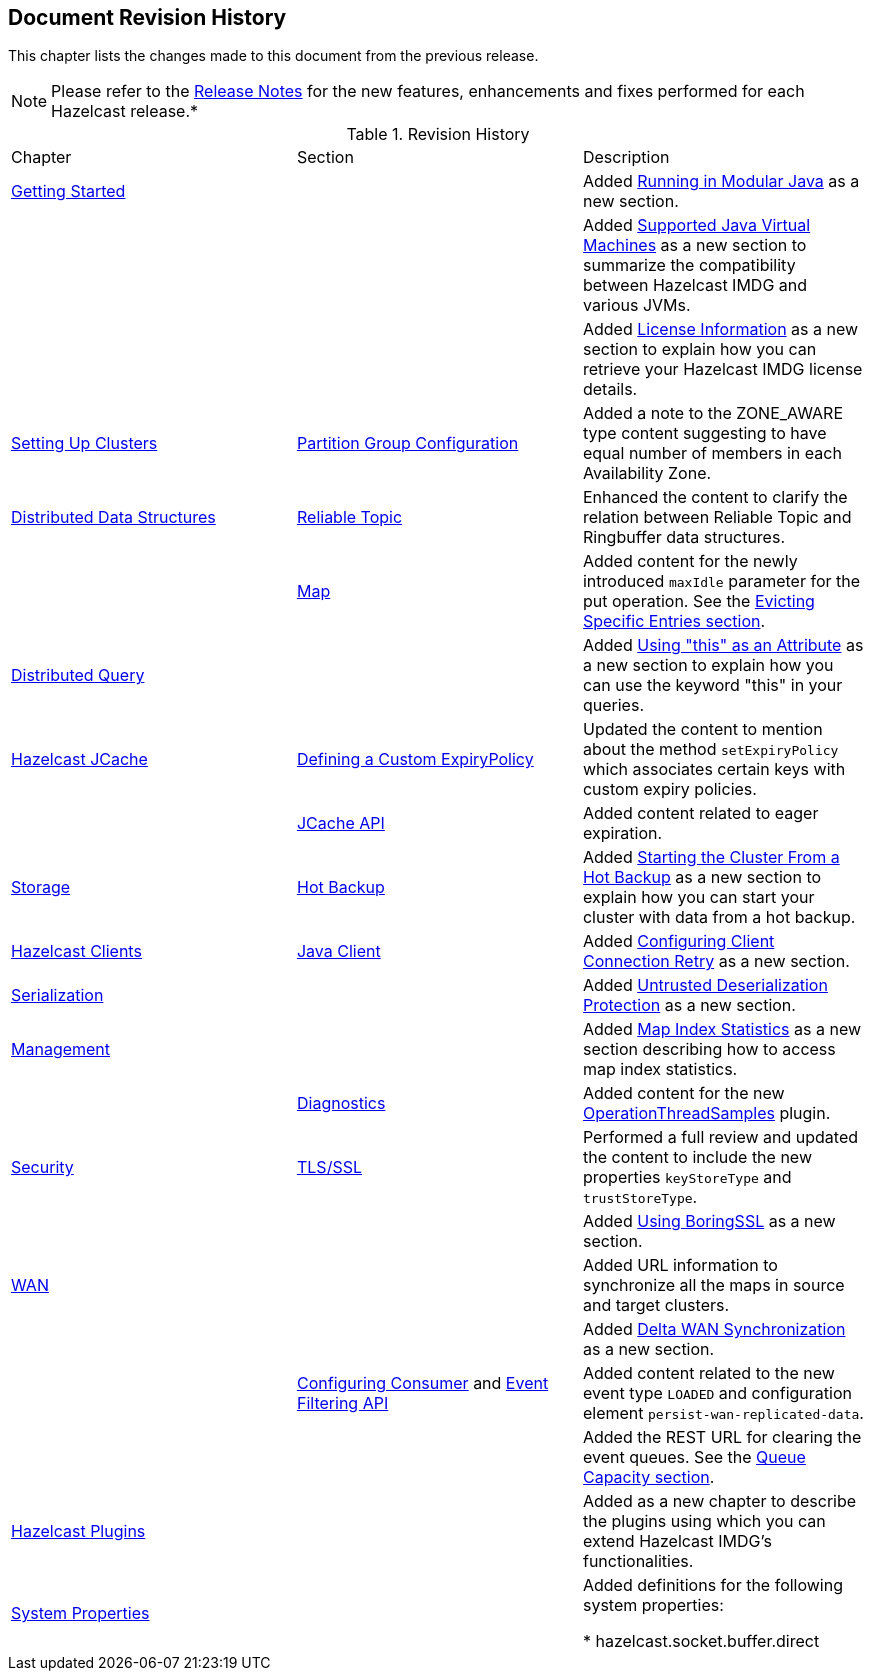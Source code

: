 

[[document-revision-history]]
== Document Revision History

This chapter lists the changes made to this document from the previous release.

NOTE: Please refer to the https://docs.hazelcast.org/docs/rn/[Release Notes] for the new features, enhancements and fixes performed for each Hazelcast release.*


.Revision History
|===

|Chapter|Section|Description

| <<getting-started, Getting Started>>
|
| Added <<running-in-modular-java, Running in Modular Java>> as a new section.

|
|
| Added <<supported-jvms, Supported Java Virtual Machines>> as a new section to summarize the compatibility between Hazelcast IMDG and various JVMs.

|
|
| Added <<license-info, License Information>> as a new section to explain how you can retrieve your Hazelcast IMDG license details.

| <<setting-up-clusters, Setting Up Clusters>>
| <<partition-group-configuration, Partition Group Configuration>>
| Added a note to the ZONE_AWARE type content suggesting to have equal number of members in each Availability Zone.

| <<distributed-data-structures, Distributed Data Structures>>
| <<reliable-topic, Reliable Topic>>
| Enhanced the content to clarify the relation between Reliable Topic and Ringbuffer data structures.

|
| <<map, Map>>
| Added content for the newly introduced `maxIdle` parameter for the put operation. See the <<evicting-specific-entries, Evicting Specific Entries section>>.

| <<distributed-query, Distributed Query>>
|
| Added <<using-this-as-an-attribute, Using "this" as an Attribute>> as a new section to explain how you can use the keyword "this" in your queries.

| <<hazelcast-jcache, Hazelcast JCache>>
| <<defining-a-custom-expirypolicy, Defining a Custom ExpiryPolicy>>
| Updated the content to mention about the method `setExpiryPolicy` which associates certain keys with custom expiry policies.

|
| <<jcache-api, JCache API>>
| Added content related to eager expiration.

| <<storage, Storage>>
| <<hot-backup, Hot Backup>>
| Added <<starting-the-cluster-from-a-hot-backup, Starting the Cluster From a Hot Backup>> as a new section to explain how you can start your cluster with data from a hot backup.

| <<hazelcast-clients, Hazelcast Clients>>
| <<java-client, Java Client>>
| Added <<configuring-client-connection-retry, Configuring Client Connection Retry>> as a new section.

| <<serialization, Serialization>>
|
| Added <<untrusted-deserialization-protection, Untrusted Deserialization Protection>> as a new section.

| <<management, Management>>
|
| Added <<map-index-statistics, Map Index Statistics>> as a new section describing how to access map index statistics.

|
| <<diagnostics, Diagnostics>>
| Added content for the new <<operationthreadsamples, OperationThreadSamples>> plugin.

| <<security, Security>>
| <<tlsssl, TLS/SSL>>
| Performed a full review and updated the content to include the new properties `keyStoreType` and `trustStoreType`.

|
|
| Added <<using-boringssl, Using BoringSSL>> as a new section.

| <<wan, WAN>>
|
| Added URL information to synchronize all the maps in source and target clusters.

|
|
| Added <<delta-wan-synchronization, Delta WAN Synchronization>> as a new section.

|
| <<configuring-consumer, Configuring Consumer>> and <<event-filtering-api, Event Filtering API>>
| Added content related to the new event type `LOADED` and configuration element `persist-wan-replicated-data`.

|
|
| Added the REST URL for clearing the event queues. See the <<queue-capacity, Queue Capacity section>>.

| <<hazelcast-plugins, Hazelcast Plugins>>
|
| Added as a new chapter to describe the plugins using which you can extend Hazelcast IMDG’s functionalities.

|<<system-properties, System Properties>>
|
|Added definitions for the following system properties:

* hazelcast.socket.buffer.direct
|===
